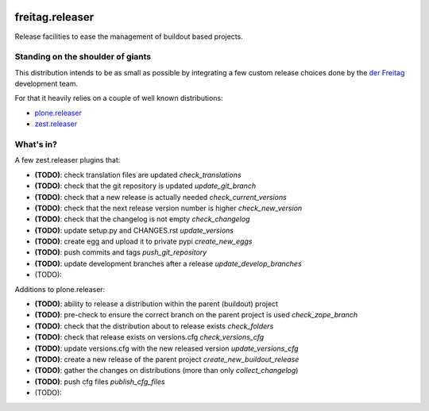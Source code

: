 .. -*- coding: utf-8 -*-

.. image:: https://travis-ci.org/derFreitag/freitag.releaser.svg?branch=master
   :target: https://travis-ci.org/derFreitag/freitag.releaser

.. image:: https://coveralls.io/repos/derFreitag/freitag.releaser/badge.svg?branch=master&service=github
   :target: https://coveralls.io/github/derFreitag/freitag.releaser?branch=master

================
freitag.releaser
================
Release facilities to ease the management of buildout based projects.

Standing on the shoulder of giants
==================================
This distribution intends to be as small as possible by integrating a few custom release choices done by the `der Freitag`_ development team.

For that it heavily relies on a couple of well known distributions:

- `plone.releaser`_
- `zest.releaser`_

What's in?
==========
A few zest.releaser plugins that:

- **(TODO)**: check translation files are updated *check_translations*
- **(TODO)**: check that the git repository is updated *update_git_branch*
- **(TODO)**: check that a new release is actually needed *check_current_versions*
- **(TODO)**: check that the next release version number is higher *check_new_version*
- **(TODO)**: check that the changelog is not empty *check_changelog*
- **(TODO)**: update setup.py and CHANGES.rst *update_versions*
- **(TODO)**: create egg and upload it to private pypi *create_new_eggs*
- **(TODO)**: push commits and tags *push_git_repository*
- **(TODO)**: update development branches after a release *update_develop_branches*
- (TODO):

Additions to plone.releaser:

- **(TODO)**: ability to release a distribution within the parent (buildout) project
- **(TODO)**: pre-check to ensure the correct branch on the parent project is used *check_zope_branch*
- **(TODO)**: check that the distribution about to release exists *check_folders*
- **(TODO)**: check that release exists on versions.cfg *check_versions_cfg*
- **(TODO)**: update versions.cfg with the new released version *update_versions_cfg*
- **(TODO)**: create a new release of the parent project *create_new_buildout_release*
- **(TODO)**: gather the changes on distributions (more than only *collect_changelog*)
- **(TODO)**: push cfg files *publish_cfg_files*
- (TODO):

.. _`der Freitag`: https://www.freitag.de
.. _`plone.releaser`: https://pypi.python.org/pypi/plone.releaser
.. _`zest.releaser`: https://pypi.python.org/pypi/zest.releaser
